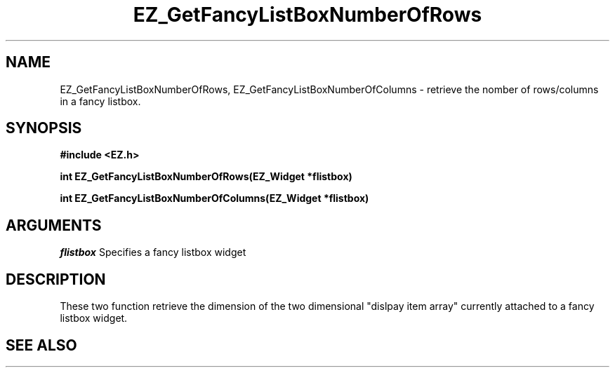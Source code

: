 '\"
'\" Copyright (c) 1997 Maorong Zou
'\" 
.TH EZ_GetFancyListBoxNumberOfRows 3 "" EZWGL "EZWGL Functions"
.BS
.SH NAME
EZ_GetFancyListBoxNumberOfRows, EZ_GetFancyListBoxNumberOfColumns \- retrieve the
nomber of rows/columns in a fancy listbox.

.SH SYNOPSIS
.nf
.B #include <EZ.h>
.sp
.BI "int  EZ_GetFancyListBoxNumberOfRows(EZ_Widget *flistbox)
.sp
.BI "int  EZ_GetFancyListBoxNumberOfColumns(EZ_Widget *flistbox)

.SH ARGUMENTS
\fIflistbox\fR  Specifies a fancy listbox widget
.sp

.SH DESCRIPTION
.PP
These two function retrieve the dimension of the two dimensional
"dislpay item array" currently attached to a fancy listbox widget.

.SH "SEE ALSO"

.br



